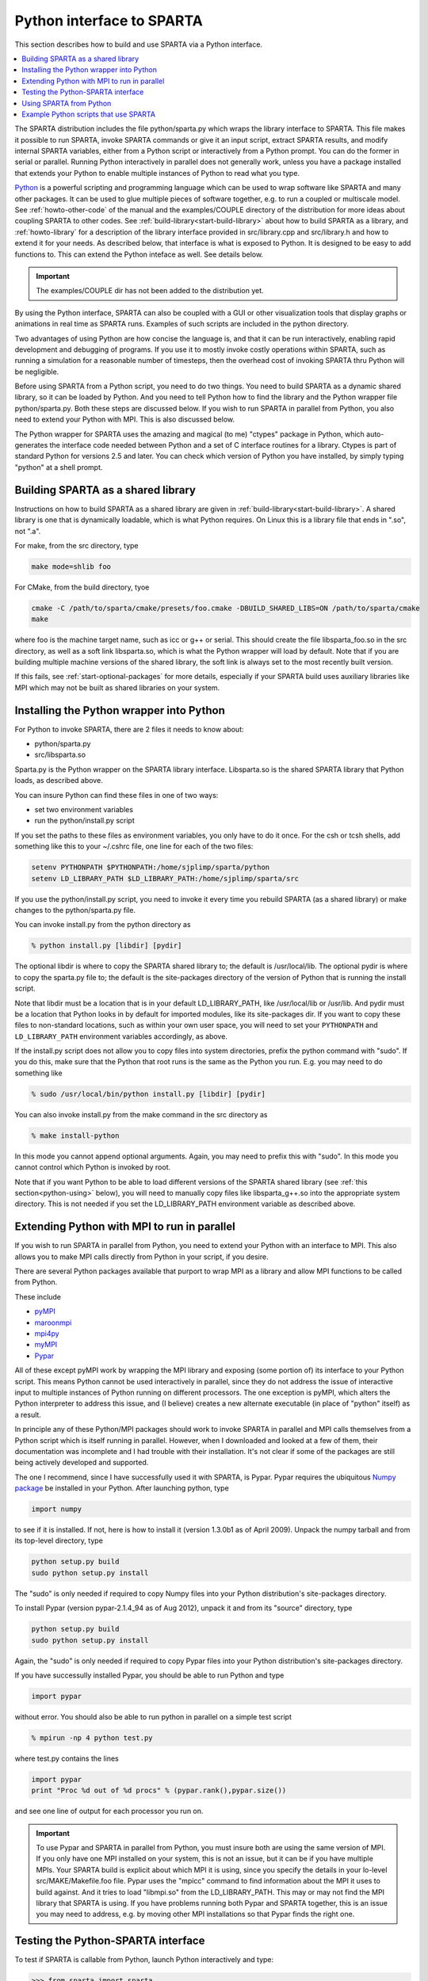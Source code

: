 
.. _python:

##########################
Python interface to SPARTA
##########################



This section describes how to build and use SPARTA via a Python
interface.

.. contents::
   :depth: 1
   :local:


The SPARTA distribution includes the file python/sparta.py which wraps the library interface to SPARTA. This file makes it possible to run SPARTA, invoke SPARTA commands or give it an input script, extract SPARTA results, and modify internal SPARTA variables, either from a Python script or interactively from a Python prompt. You can do the former in serial or parallel. Running Python interactively in parallel does not generally work, unless you have a package installed that extends your Python to enable multiple instances of Python to read what you type.

`Python <http://www.python.org>`__ is a powerful scripting and programming language which can be used to wrap software like SPARTA and many other packages. It can be used to glue multiple pieces of software together, e.g. to run a coupled or multiscale model.
See :ref:`howto-other-code` of the manual and the examples/COUPLE directory of the distribution for more ideas about coupling SPARTA to other codes. See :ref:`build-library<start-build-library>` about how to build SPARTA as a library, and :ref:`howto-library` for a description of the library interface provided in src/library.cpp and src/library.h and how to extend it for your needs. As described below, that interface is what is exposed to Python. It is designed to be easy to add functions to. This can extend the Python inteface as well. See details below.

.. important:: The examples/COUPLE dir has not been added to the distribution yet.

By using the Python interface, SPARTA can also be coupled with a GUI or other visualization tools that display graphs or animations in real time as SPARTA runs. Examples of such scripts are included in the python directory.

Two advantages of using Python are how concise the language is, and that it can be run interactively, enabling rapid development and debugging of programs. If you use it to mostly invoke costly operations within SPARTA, such as running a simulation for a reasonable number of timesteps, then the overhead cost of invoking SPARTA thru Python will be negligible.

Before using SPARTA from a Python script, you need to do two things. You need to build SPARTA as a dynamic shared library, so it can be loaded by Python. And you need to tell Python how to find the library and the Python wrapper file python/sparta.py. Both these steps are discussed below. If you wish to run SPARTA in parallel from Python, you also need to extend your Python with MPI. This is also discussed below.

The Python wrapper for SPARTA uses the amazing and magical (to me) "ctypes" package in Python, which auto-generates the interface code needed between Python and a set of C interface routines for a library.  Ctypes is part of standard Python for versions 2.5 and later. You can check which version of Python you have installed, by simply typing "python" at a shell prompt.



.. _python-building-sparta:

***********************************
Building SPARTA as a shared library
***********************************



Instructions on how to build SPARTA as a shared library are given in :ref:`build-library<start-build-library>`. A shared library is one that is dynamically loadable, which is what Python requires. On Linux this is a library file that ends in ".so", not ".a".

For make, from the src directory, type

.. code-block:: bash

   make mode=shlib foo


For CMake, from the build directory, tyoe

.. code-block:: bash

   cmake -C /path/to/sparta/cmake/presets/foo.cmake -DBUILD_SHARED_LIBS=ON /path/to/sparta/cmake
   make

where foo is the machine target name, such as icc or g++ or serial. This should create the file libsparta_foo.so in the src directory, as well as a soft link libsparta.so, which is what the Python wrapper will load by default. Note that if you are building multiple machine versions of the shared library, the soft link is always set to the most recently built version.

If this fails, see :ref:`start-optional-packages` for more details, especially if your SPARTA build uses auxiliary libraries like MPI which may not be built as shared libraries on your system.



.. _python-installing-python:

*****************************************
Installing the Python wrapper into Python
*****************************************



For Python to invoke SPARTA, there are 2 files it needs to know about:

-  python/sparta.py
-  src/libsparta.so

Sparta.py is the Python wrapper on the SPARTA library interface.
Libsparta.so is the shared SPARTA library that Python loads, as
described above.

You can insure Python can find these files in one of two ways:

-  set two environment variables
-  run the python/install.py script

If you set the paths to these files as environment variables, you only
have to do it once. For the csh or tcsh shells, add something like this
to your ~/.cshrc file, one line for each of the two files:

.. code-block:: bash

   setenv PYTHONPATH $PYTHONPATH:/home/sjplimp/sparta/python
   setenv LD_LIBRARY_PATH $LD_LIBRARY_PATH:/home/sjplimp/sparta/src 

If you use the python/install.py script, you need to invoke it every
time you rebuild SPARTA (as a shared library) or make changes to the
python/sparta.py file.

You can invoke install.py from the python directory as

.. code-block:: bash

   % python install.py [libdir] [pydir] 

The optional libdir is where to copy the SPARTA shared library to; the default is /usr/local/lib. The optional pydir is where to copy the sparta.py file to; the default is the site-packages directory of the version of Python that is running the install script.

Note that libdir must be a location that is in your default LD_LIBRARY_PATH, like /usr/local/lib or /usr/lib. And pydir must be a location that Python looks in by default for imported modules, like its site-packages dir. If you want to copy these files to non-standard locations, such as within your own user space, you will need to set your ``PYTHONPATH`` and ``LD_LIBRARY_PATH`` environment variables accordingly, as above.

If the install.py script does not allow you to copy files into system directories, prefix the python command with "sudo". If you do this, make sure that the Python that root runs is the same as the Python you run.  E.g. you may need to do something like

.. code-block:: bash

   % sudo /usr/local/bin/python install.py [libdir] [pydir] 

You can also invoke install.py from the make command in the src directory as

.. code-block:: bash

   % make install-python 

In this mode you cannot append optional arguments. Again, you may need to prefix this with "sudo". In this mode you cannot control which Python is invoked by root.

Note that if you want Python to be able to load different versions of the SPARTA shared library (see :ref:`this section<python-using>` below), you will need to manually copy files like libsparta_g++.so into the appropriate system directory. This is not needed if you set the LD_LIBRARY_PATH environment variable as described above.



.. _python-extending-python:

********************************************
Extending Python with MPI to run in parallel
********************************************



If you wish to run SPARTA in parallel from Python, you need to extend your Python with an interface to MPI. This also allows you to make MPI calls directly from Python in your script, if you desire.

There are several Python packages available that purport to wrap MPI as a library and allow MPI functions to be called from Python.

These include

- `pyMPI <http://pympi.sourceforge.net/>`__
- `maroonmpi <http://code.google.com/p/maroonmpi/>`__
- `mpi4py <http://code.google.com/p/mpi4py/>`__
- `myMPI <http://nbcr.sdsc.edu/forum/viewtopic.php?t=89&sid=c997fefc3933bd66204875b436940f16>`__
- `Pypar <http://code.google.com/p/pypar>`__

All of these except pyMPI work by wrapping the MPI library and exposing (some portion of) its interface to your Python script. This means Python cannot be used interactively in parallel, since they do not address the issue of interactive input to multiple instances of Python running on different processors. The one exception is pyMPI, which alters the Python interpreter to address this issue, and (I believe) creates a new alternate executable (in place of "python" itself) as a result.

In principle any of these Python/MPI packages should work to invoke SPARTA in parallel and MPI calls themselves from a Python script which is itself running in parallel. However, when I downloaded and looked at a few of them, their documentation was incomplete and I had trouble with their installation. It's not clear if some of the packages are still being actively developed and supported.

The one I recommend, since I have successfully used it with SPARTA, is Pypar. Pypar requires the ubiquitous `Numpy package <http://numpy.scipy.org>`__ be installed in your Python. After launching python, type

.. code-block:: python3

   import numpy 

to see if it is installed. If not, here is how to install it (version 1.3.0b1 as of April 2009). Unpack the numpy tarball and from its top-level directory, type

.. code-block:: bash

   python setup.py build
   sudo python setup.py install 

The "sudo" is only needed if required to copy Numpy files into your
Python distribution's site-packages directory.

To install Pypar (version pypar-2.1.4_94 as of Aug 2012), unpack it and
from its "source" directory, type

.. code-block:: bash

   python setup.py build
   sudo python setup.py install 

Again, the "sudo" is only needed if required to copy Pypar files into your Python distribution's site-packages directory.

If you have successully installed Pypar, you should be able to run Python and type

.. code-block:: python3

   import pypar 

without error. You should also be able to run python in parallel on a simple test script

.. code-block:: bash

   % mpirun -np 4 python test.py 

where test.py contains the lines

.. code-block:: python

   import pypar
   print "Proc %d out of %d procs" % (pypar.rank(),pypar.size()) 

and see one line of output for each processor you run on.

.. important:: To use Pypar and SPARTA in parallel from Python, you must insure both are using the same version of MPI. If you only have one MPI installed on your system, this is not an issue, but it can be if you have multiple MPIs. Your SPARTA build is explicit about which MPI it is using, since you specify the details in your lo-level src/MAKE/Makefile.foo file.
	       Pypar uses the "mpicc" command to find information about the MPI it uses to build against. And it tries to load "libmpi.so" from the LD_LIBRARY_PATH. This may or may not find the MPI library that SPARTA is using.
	       If you have problems running both Pypar and SPARTA together, this is an issue you may need to address, e.g. by moving other MPI installations so that Pypar finds the right one.



.. _python-testing-pythonsparta:

***********************************
Testing the Python-SPARTA interface
***********************************



To test if SPARTA is callable from Python, launch Python interactively
and type:

.. code-block:: python3

   >>> from sparta import sparta
   >>> spa = sparta() 

If you get no errors, you're ready to use SPARTA from Python. If the 2nd
command fails, the most common error to see is

.. code-block:: none

   OSError: Could not load SPARTA dynamic library 

which means Python was unable to load the SPARTA shared library. This
typically occurs if the system can't find the SPARTA shared library or
one of the auxiliary shared libraries it depends on, or if something
about the library is incompatible with your Python. The error message
should give you an indication of what went wrong.

You can also test the load directly in Python as follows, without first
importing from the sparta.py file:

.. code-block:: python3

   >>> from ctypes import CDLL
   >>> CDLL("libsparta.so") 

If an error occurs, carefully go thru the steps in :ref:`build-library<start-build-library>` and above about building a shared library and about insuring Python can find the necessary two files it needs.






.. _python-test-python-serial:


Test SPARTA and Python in serial:
=================================



To run a SPARTA test in serial, type these lines into Python interactively from the bench directory:

.. code-block:: python3

   >>> from sparta import sparta
   >>> spa = sparta()
   >>> spa.file("in.free") 

Or put the same lines in the file test.py and run it as

.. code-block:: bash

   % python test.py 

Either way, you should see the results of running the ``in.free`` benchmark on a single processor appear on the screen, the same as if you had typed something like:

.. code-block:: bash

   spa_g++ < in.free 

You can also pass command-line switches, e.g. to set input script variables, through the Python interface.

Replacing the "spa = sparta()" line above with

.. code-block:: python3

   spa = sparta("","-v","x","100","-v","y","100","-v","z","100") 

is the same as typing

.. code-block:: bash

   spa_g++ -v x 100 -v y 100 -v z 100 < in.free 

from the command line.



.. _python-test-python-parallel:


Test SPARTA and Python in parallel:
===================================



To run SPARTA in parallel, assuming you have installed the `Pypar <http://datamining.anu.edu.au/~ole/pypar>`__ package as discussed above, create a test.py file containing these lines:

.. code-block:: python3

   import pypar
   from sparta import sparta
   spa = sparta()
   spa.file("in.free")
   print "Proc %d out of %d procs has" % (pypar.rank(),pypar.size()),lmp
   pypar.finalize() 

You can then run it in parallel as:

.. code-block:: bash

   % mpirun -np 4 python test.py 

and you should see the same output as if you had typed

.. code-block:: bash

   % mpirun -np 4 spa_g++ < in.lj 

Note that if you leave out the 3 lines from test.py that specify Pypar commands you will instantiate and run SPARTA independently on each of the P processors specified in the mpirun command. In this case you should get 4 sets of output, each showing that a SPARTA run was made on a single processor, instead of one set of output showing that SPARTA ran on 4 processors. If the 1-processor outputs occur, it means that Pypar is not working correctly.

Also note that once you import the PyPar module, Pypar initializes MPI for you, and you can use MPI calls directly in your Python script, as described in the Pypar documentation. The last line of your Python script should be pypar.finalize(), to insure MPI is shut down correctly.


.. _python-running-python:


Running Python scripts:
=======================

Note that any Python script (not just for SPARTA) can be invoked in one of several ways:

.. code-block:: bash

   % python foo.script
   % python -i foo.script
   % foo.script 

The last command requires that the first line of the script be something
like this:

.. code-block:: bash

   #!/usr/local/bin/python 
   #!/usr/local/bin/python -i 

where the path points to where you have Python installed, and requires that you have made the script file executable:

.. code-block:: bash

   % chmod +x foo.script 

Without the "-i" flag, Python will exit when the script finishes. With the "-i" flag, you will be left in the Python interpreter when the script finishes, so you can type subsequent commands. As mentioned above, you can only run Python interactively when running Python on a single processor, not in parallel.


.. _python-using:

************************
Using SPARTA from Python
************************

The Python interface to SPARTA consists of a Python "sparta" module, the source code for which is in python/sparta.py, which creates a "sparta" object, with a set of methods that can be invoked on that object. The sample Python code below assumes you have first imported the "sparta" module in your Python script, as follows:

.. code-block:: python3

   from sparta import sparta 

These are the methods defined by the sparta module. If you look at the file src/library.cpp you will see that they correspond one-to-one with calls you can make to the SPARTA library from a C++ or C or Fortran program.

.. code-block:: python3

   spa = sparta()           # create a SPARTA object using the default libsparta.so library
   spa = sparta("g++")      # create a SPARTA object using the libsparta_g++.so library
   spa = sparta("",list)    # ditto, with command-line args, e.g. list = ["-echo","screen"]
   spa = sparta("g++",list) 


   spa.close()              # destroy a SPARTA object 


   spa.file(file)           # run an entire input script, file = "in.lj"
   spa.command(cmd)         # invoke a single SPARTA command, cmd = "run 100" 


   fnum = spa.extract_global(name,type) # extract a global quantity
                                        # name = "dt", "fnum", etc
                        # type = 0 = int
                        #        1 = double 


   temp = spa.extract_compute(id,style,type) # extract value(s) from a compute
                                             # id = ID of compute
                         # style = 0 = global data
                         #     1 = per particle data
                         #     2 = per grid cell data
                         #     3 = per surf element data
                         # type = 0 = scalar
                         #    1 = vector
                         #        2 = array 


   var = spa.extract_variable(name,flag)  # extract value(s) from a variable
                                      # name = name of variable
                          # flag = 0 = equal-style variable
                          #        1 = particle-style variable 


.. important:: Currently, the creation of a SPARTA object from within sparta.py does not take an MPI communicator as an argument. There should be a way to do this, so that the SPARTA instance runs on a subset of processors if desired, but I don't know how to do it from Pypar. So for now, it runs with MPI_COMM_WORLD, which is all the processors.
	       If someone figures out how to do this with one or more of the Python wrappers for MPI, like Pypar, please let us know and we will amend these doc pages.

Note that you can create multiple SPARTA objects in your Python script,
and coordinate and run multiple simulations, e.g.

.. code-block:: python3

   from sparta import sparta
   spa1 = sparta()
   spa2 = sparta()
   spa1.file("in.file1")
   spa2.file("in.file2") 

The ``file()`` and ``command()`` methods allow an input script or single commands to be invoked.

The ``extract_global()``, ``extract_compute()``, and ``extract_variable()`` methods return values or pointers to data structures internal to SPARTA.

For ``extract_global()`` see the src/library.cpp file for the list of valid
names. New names can easily be added. A double or integer is returned.
You need to specify the appropriate data type via the type argument.

For ``extract_compute()``, the global, per particle, per grid cell, or per surface element results calulated by the compute can be accessed. What is returned depends on whether the compute calculates a scalar or vector or array. For a scalar, a single double value is returned. If the compute or fix calculates a vector or array, a pointer to the internal SPARTA data is returned, which you can use via normal Python subscripting. See :ref:`howto-output` of the manual for a discussion of global, per particle, per grid, and per surf data, and of scalar, vector, and array data types. See the doc pages for individual :ref:`computes<command-compute>` for a description of what they calculate and store.

For ``extract_variable()``, an :ref:`equal-style or particle-style variable<command-variable>` is evaluated and its result returned.

For ``equal-style`` variables a single double value is returned and the group argument is ignored. For ``particle-style`` variables, a vector of doubles is returned, one value per particle, which you can use via normal Python subscripting.


As noted above, these Python class methods correspond one-to-one with the functions in the SPARTA library interface in src/library.cpp and library.h. This means you can extend the Python wrapper via the following steps:

- Add a new interface function to src/library.cpp and src/library.h.
- Rebuild SPARTA as a shared library.
- Add a wrapper method to python/sparta.py for this interface function.
- You should now be able to invoke the new interface function from a Python script. Isn't ctypes amazing?



.. _python-example-python:

**************************************
Example Python scripts that use SPARTA
**************************************



There are demonstration Python scripts included in the python/examples directory of the SPARTA distribution, to illustrate what is possible when Python wraps SPARTA.

See the python/README file for more details.
